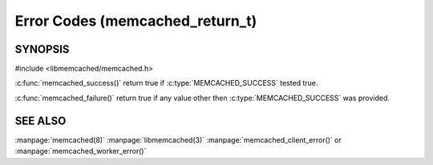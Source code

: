 ================================
Error Codes (memcached_return_t)
================================

--------
SYNOPSIS
--------

#include <libmemcached/memcached.h>

.. c:type:: memcached_return_t

.. c:function:: const char *libmemcached_strerror(libmemcached_return_t rc)

.. c:function:: bool libmemcached_success(libmemcached_return_t rc)

.. c:function:: bool libmemcached_failure(libmemcached_return_t rc)

.. c:function:: bool libmemcache_continue(libmemcached_return_t rc)



:c:func:`memcached_success()` return true if :c:type:`MEMCACHED_SUCCESS` tested true.

:c:func:`memcached_failure()` return true if any value other then :c:type:`MEMCACHED_SUCCESS` was provided.




.. c:type:: MEMCACHED_SUCCESS,

.. c:type:: MEMCACHED_FAILURE,

.. c:type:: MEMCACHED_HOST_LOOKUP_FAILURE, // getaddrinfo() only

.. c:type:: MEMCACHED_CONNECTION_FAILURE,  // DEPRECATED

.. c:type:: MEMCACHED_CONNECTION_BIND_FAILURE,  // DEPRECATED

.. c:type:: MEMCACHED_WRITE_FAILURE,

.. c:type:: MEMCACHED_READ_FAILURE,

.. c:type:: MEMCACHED_UNKNOWN_READ_FAILURE,

.. c:type:: MEMCACHED_PROTOCOL_ERROR,

.. c:type:: MEMCACHED_CLIENT_ERROR,

.. c:type:: MEMCACHED_SERVER_ERROR,

.. c:type:: MEMCACHED_CONNECTION_SOCKET_CREATE_FAILURE, // DEPRECATED

.. c:type:: MEMCACHED_DATA_EXISTS,

.. c:type:: MEMCACHED_DATA_DOES_NOT_EXIST,

.. c:type:: MEMCACHED_NOTSTORED,

.. c:type:: MEMCACHED_STORED,

.. c:type:: MEMCACHED_NOTFOUND,

.. c:type:: MEMCACHED_MEMORY_ALLOCATION_FAILURE,

.. c:type:: MEMCACHED_PARTIAL_READ,

.. c:type:: MEMCACHED_SOME_ERRORS,

.. c:type:: MEMCACHED_NO_SERVERS,

.. c:type:: MEMCACHED_END,

.. c:type:: MEMCACHED_DELETED,

.. c:type:: MEMCACHED_VALUE,

.. c:type:: MEMCACHED_STAT,

.. c:type:: MEMCACHED_ITEM,

.. c:type:: MEMCACHED_ERRNO,

.. c:type:: MEMCACHED_FAIL_UNIX_SOCKET, // DEPRECATED

.. c:type:: MEMCACHED_NOT_SUPPORTED,

.. c:type:: MEMCACHED_NO_KEY_PROVIDED, /* Deprecated. Use MEMCACHED_BAD_KEY_PROVIDED! */

.. c:type:: MEMCACHED_FETCH_NOTFINISHED,

.. c:type:: MEMCACHED_TIMEOUT,

.. c:type:: MEMCACHED_BUFFERED,

.. c:type:: MEMCACHED_BAD_KEY_PROVIDED,

.. c:type:: MEMCACHED_INVALID_HOST_PROTOCOL,

.. c:type:: MEMCACHED_SERVER_MARKED_DEAD,

.. c:type:: MEMCACHED_UNKNOWN_STAT_KEY,

.. c:type:: MEMCACHED_E2BIG,

.. c:type:: MEMCACHED_INVALID_ARGUMENTS,

.. c:type:: MEMCACHED_KEY_TOO_BIG,

.. c:type:: MEMCACHED_AUTH_PROBLEM,

.. c:type:: MEMCACHED_AUTH_FAILURE,

.. c:type:: MEMCACHED_AUTH_CONTINUE,

.. c:type:: MEMCACHED_PARSE_ERROR,

.. c:type:: MEMCACHED_PARSE_USER_ERROR,

.. c:type:: MEMCACHED_DEPRECATED,

.. c:type:: MEMCACHED_MAXIMUM_RETURN /* Always add new error code before */
   
--------
SEE ALSO
--------

:manpage:`memcached(8)` :manpage:`libmemcached(3)` :manpage:`memcached_client_error()` or :manpage:`memcached_worker_error()`

